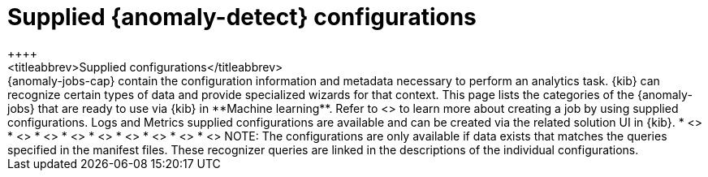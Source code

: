 [role="xpack"]
[[ootb-ml-jobs]]
= Supplied {anomaly-detect} configurations
++++
<titleabbrev>Supplied configurations</titleabbrev>
++++

{anomaly-jobs-cap} contain the configuration information and metadata necessary 
to perform an analytics task. {kib} can recognize certain types of data and 
provide specialized wizards for that context. This page lists the categories of 
the {anomaly-jobs} that are ready to use via {kib} in **Machine learning**. 
Refer to <<create-jobs>> to learn more about creating a job by using supplied 
configurations. Logs and Metrics supplied configurations are available and can 
be created via the related solution UI in {kib}.

* <<ootb-ml-jobs-apache>>
* <<ootb-ml-jobs-apm>>
* <<ootb-ml-jobs-auditbeat>>
* <<ootb-ml-jobs-logs-ui>>
* <<ootb-ml-jobs-metricbeat>>
* <<ootb-ml-jobs-metrics-ui>>
* <<ootb-ml-jobs-nginx>>
* <<ootb-ml-jobs-siem>>
* <<ootb-ml-jobs-uptime>>


NOTE: The configurations are only available if data exists that matches the 
queries specified in the manifest files. These recognizer queries are linked in 
the descriptions of the individual configurations.